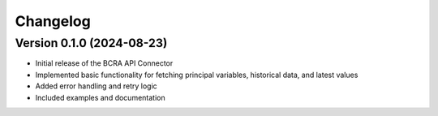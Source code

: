 Changelog
=========

Version 0.1.0 (2024-08-23)
--------------------------

* Initial release of the BCRA API Connector
* Implemented basic functionality for fetching principal variables, historical data, and latest values
* Added error handling and retry logic
* Included examples and documentation
